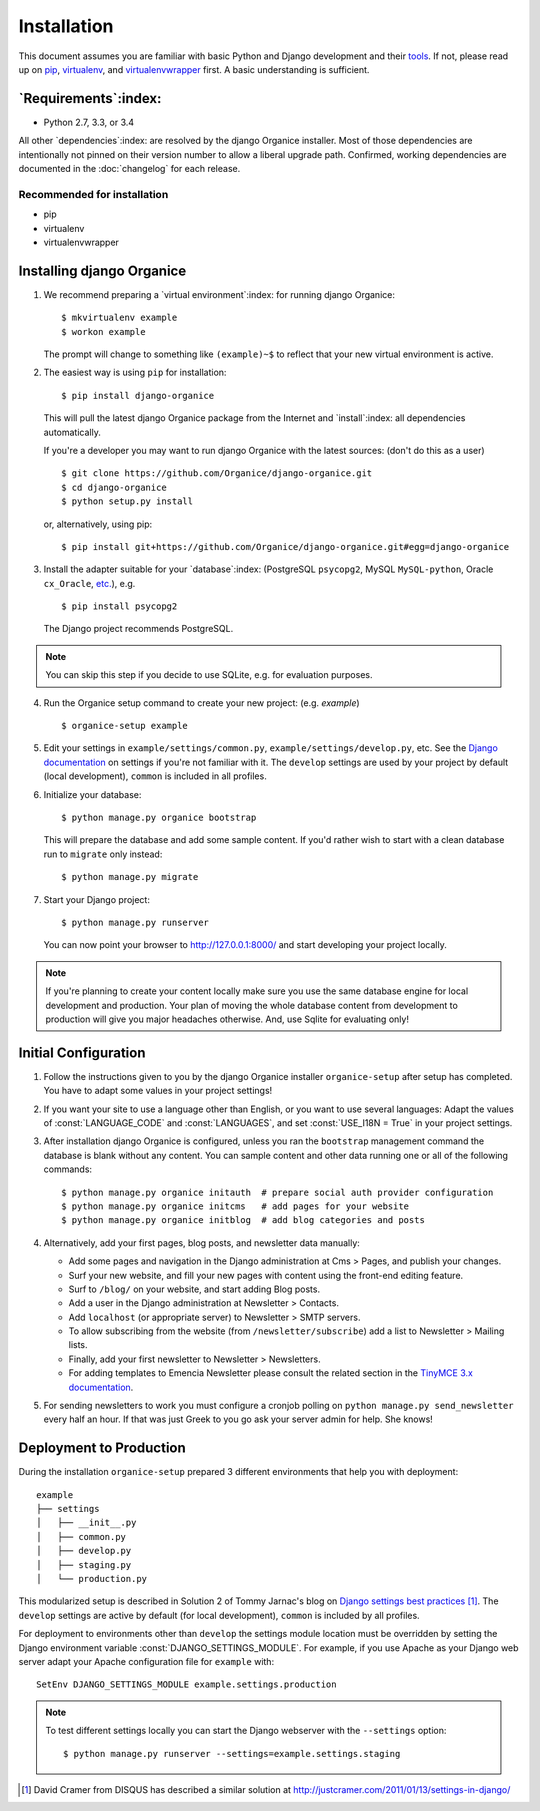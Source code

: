 ============
Installation
============

This document assumes you are familiar with basic Python and Django development and their `tools`_.
If not, please read up on `pip`_, `virtualenv`_, and `virtualenvwrapper`_ first.  A basic
understanding is sufficient.

.. _`tools`: http://www.clemesha.org/blog/modern-python-hacker-tools-virtualenv-fabric-pip/
.. _`pip`: http://www.pip-installer.org/en/latest/
.. _`virtualenv`: http://docs.python-guide.org/en/latest/dev/env/#interpreter-tools
.. _`virtualenvwrapper`: http://www.doughellmann.com/docs/virtualenvwrapper/

`Requirements`:index:
=====================

- Python 2.7, 3.3, or 3.4

All other `dependencies`:index: are resolved by the django Organice installer.  Most of those
dependencies are intentionally not pinned on their version number to allow a liberal upgrade path.
Confirmed, working dependencies are documented in the :doc:`changelog` for each release.

Recommended for installation
----------------------------

- pip
- virtualenv
- virtualenvwrapper

Installing django Organice
==========================

1. We recommend preparing a `virtual environment`:index: for running django Organice::

    $ mkvirtualenv example
    $ workon example

   The prompt will change to something like ``(example)~$`` to reflect that your new virtual
   environment is active.

2. The easiest way is using ``pip`` for installation::

    $ pip install django-organice

   This will pull the latest django Organice package from the Internet and `install`:index: all
   dependencies automatically.

   If you're a developer you may want to run django Organice with the latest sources: (don't do this
   as a user) ::

    $ git clone https://github.com/Organice/django-organice.git
    $ cd django-organice
    $ python setup.py install

   or, alternatively, using pip::

    $ pip install git+https://github.com/Organice/django-organice.git#egg=django-organice

3. Install the adapter suitable for your `database`:index: (PostgreSQL ``psycopg2``, MySQL
   ``MySQL-python``, Oracle ``cx_Oracle``, `etc.`_), e.g. ::

    $ pip install psycopg2

   The Django project recommends PostgreSQL.

.. NOTE::

    You can skip this step if you decide to use SQLite, e.g. for evaluation purposes.

4. Run the Organice setup command to create your new project: (e.g. *example*) ::

    $ organice-setup example

5. Edit your settings in ``example/settings/common.py``, ``example/settings/develop.py``, etc.  See
   the `Django documentation`_ on settings if you're not familiar with it.  The ``develop`` settings
   are used by your project by default (local development), ``common`` is included in all profiles.

6. Initialize your database::

    $ python manage.py organice bootstrap

   This will prepare the database and add some sample content.   If you'd rather wish to start with
   a clean database run to ``migrate`` only instead::

    $ python manage.py migrate

7. Start your Django project::

    $ python manage.py runserver

   You can now point your browser to http://127.0.0.1:8000/ and start developing your project
   locally.

.. NOTE::

    If you're planning to create your content locally make sure you use the same database engine
    for local development and production.  Your plan of moving the whole database content from
    development to production will give you major headaches otherwise.  And, use Sqlite for
    evaluating only!

.. _`etc.`: https://docs.djangoproject.com/en/1.8/topics/install/#database-installation
.. _`Django documentation`: https://docs.djangoproject.com/en/1.8/topics/settings/

Initial Configuration
=====================

#. Follow the instructions given to you by the django Organice installer ``organice-setup`` after
   setup has completed.  You have to adapt some values in your project settings!

#. If you want your site to use a language other than English, or you want to use several languages:
   Adapt the values of :const:`LANGUAGE_CODE` and :const:`LANGUAGES`, and set
   :const:`USE_I18N = True` in your project settings.

#. After installation django Organice is configured, unless you ran the ``bootstrap`` management
   command the database is blank without any content.  You can sample content and other data
   running one or all of the following commands::

    $ python manage.py organice initauth  # prepare social auth provider configuration
    $ python manage.py organice initcms   # add pages for your website
    $ python manage.py organice initblog  # add blog categories and posts

#. Alternatively, add your first pages, blog posts, and newsletter data manually:

   - Add some pages and navigation in the Django administration at Cms > Pages, and publish your
     changes.
   - Surf your new website, and fill your new pages with content using the front-end editing
     feature.
   - Surf to ``/blog/`` on your website, and start adding Blog posts.
   - Add a user in the Django administration at Newsletter > Contacts.
   - Add ``localhost`` (or appropriate server) to Newsletter > SMTP servers.
   - To allow subscribing from the website (from ``/newsletter/subscribe``) add a list to
     Newsletter > Mailing lists.
   - Finally, add your first newsletter to Newsletter > Newsletters.
   - For adding templates to Emencia Newsletter please consult the related section in the
     `TinyMCE 3.x documentation`_.

#. For sending newsletters to work you must configure a cronjob polling on
   ``python manage.py send_newsletter`` every half an hour.  If that was just Greek to you go ask
   your server admin for help.  She knows!

.. _`TinyMCE 3.x documentation`: http://www.tinymce.com/wiki.php/Configuration3x:external_template_list_url

Deployment to Production
========================

During the installation ``organice-setup`` prepared 3 different environments that help you with
deployment::

    example
    ├── settings
    │   ├── __init__.py
    │   ├── common.py
    │   ├── develop.py
    │   ├── staging.py
    │   └── production.py

This modularized setup is described in Solution 2 of Tommy Jarnac's blog on `Django settings best
practices`_ [1]_.  The ``develop`` settings are active by default (for local development),
``common`` is included by all profiles.

For deployment to environments other than ``develop`` the settings module location must be
overridden by setting the Django environment variable :const:`DJANGO_SETTINGS_MODULE`.  For example,
if you use Apache as your Django web server adapt your Apache configuration file for ``example``
with::

    SetEnv DJANGO_SETTINGS_MODULE example.settings.production

.. NOTE::

  To test different settings locally you can start the Django webserver with the ``--settings``
  option::

    $ python manage.py runserver --settings=example.settings.staging


.. _`Django settings best practices`: http://www.sparklewise.com/django-settings-for-production-and-development-best-practices/
.. [1] David Cramer from DISQUS has described a similar solution at http://justcramer.com/2011/01/13/settings-in-django/
